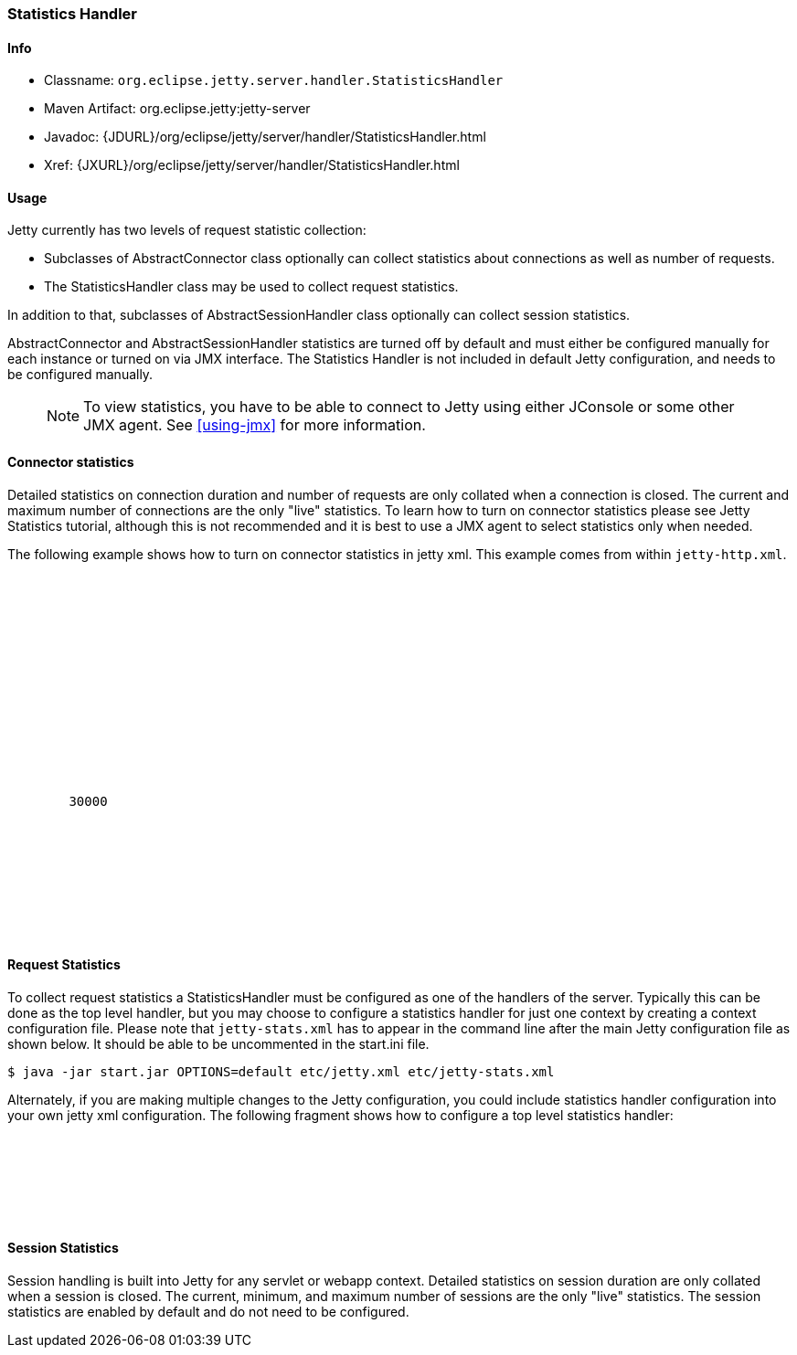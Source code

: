 //  ========================================================================
//  Copyright (c) 1995-2016 Mort Bay Consulting Pty. Ltd.
//  ========================================================================
//  All rights reserved. This program and the accompanying materials
//  are made available under the terms of the Eclipse Public License v1.0
//  and Apache License v2.0 which accompanies this distribution.
//
//      The Eclipse Public License is available at
//      http://www.eclipse.org/legal/epl-v10.html
//
//      The Apache License v2.0 is available at
//      http://www.opensource.org/licenses/apache2.0.php
//
//  You may elect to redistribute this code under either of these licenses.
//  ========================================================================

[[statistics-handler]]
=== Statistics Handler

[[statistics-handler-metadata]]
==== Info

* Classname: `org.eclipse.jetty.server.handler.StatisticsHandler`
* Maven Artifact: org.eclipse.jetty:jetty-server
* Javadoc:
{JDURL}/org/eclipse/jetty/server/handler/StatisticsHandler.html
* Xref: {JXURL}/org/eclipse/jetty/server/handler/StatisticsHandler.html

[[statistics-handler-usage]]
==== Usage

Jetty currently has two levels of request statistic collection:

* Subclasses of AbstractConnector class optionally can collect statistics about connections as well as number of requests.
* The StatisticsHandler class may be used to collect request statistics.

In addition to that, subclasses of AbstractSessionHandler class optionally can collect session statistics.

AbstractConnector and AbstractSessionHandler statistics are turned off by default and must either be configured manually for each instance or
turned on via JMX interface. 
The Statistics Handler is not included in default Jetty configuration, and needs to be configured manually.

_____
[NOTE]
To view statistics, you have to be able to connect to Jetty using either JConsole or some other JMX agent. See xref:using-jmx[] for more information.
_____

[[connector-statistics]]
==== Connector statistics

Detailed statistics on connection duration and number of requests are only collated when a connection is closed. 
The current and maximum number of connections are the only "live" statistics. 
To learn how to turn on connector statistics please see Jetty Statistics tutorial, although this is not recommended and it is best to use a JMX agent to select statistics only when needed.

The following example shows how to turn on connector statistics in jetty xml. 
This example comes from within `jetty-http.xml`.

[source, xml, subs="{sub-order}"]
----

  <Call name="addConnector">
    <Arg>
      <New class="org.eclipse.jetty.server.ServerConnector">
        <Arg name="server"><Ref refid="Server" /></Arg>
        <Arg name="factories">
          <Array type="org.eclipse.jetty.server.ConnectionFactory">
            <Item>
              <New class="org.eclipse.jetty.server.HttpConnectionFactory">
                <Arg name="config"><Ref refid="httpConfig" /></Arg>
              </New>
            </Item>
          </Array>
        </Arg>
        <Set name="host"><Property name="jetty.host" /></Set>
        <Set name="port"><Property name="jetty.http.port" default="8080" /></Set>
        <Set name="idleTimeout">30000</Set>
        <!-- Enable Connector Statistics -->
        <Call name="addBean">
          <Arg>
              <New id="ConnectorStatistics" class="org.eclipse.jetty.server.ConnectorStatistics"/>
          </Arg>
        </Call>
      </New>
    </Arg>
  </Call>

            
----

[[request-statistics]]
==== Request Statistics

To collect request statistics a StatisticsHandler must be configured as one of the handlers of the server. 
Typically this can be done as the top level handler, but you may choose to configure a statistics handler for just one context by creating a context configuration file. 
Please note that `jetty-stats.xml` has to appear in the command line after the main Jetty configuration file as shown below. 
It should be able to be uncommented in the start.ini file.

[source, screen, subs="{sub-order}"]
....
$ java -jar start.jar OPTIONS=default etc/jetty.xml etc/jetty-stats.xml
    
....

Alternately, if you are making multiple changes to the Jetty configuration, you could include statistics handler configuration into your own jetty xml configuration. 
The following fragment shows how to configure a top level statistics handler:

[source, xml, subs="{sub-order}"]
----

    <Get id="oldhandler" name="handler" />
  <Set name="handler">
    <New id="StatsHandler" class="org.eclipse.jetty.server.handler.StatisticsHandler">
      <Set name="handler"><Ref refid="oldhandler" /></Set>
    </New>
  </Set>

            
----

[[session-statistics]]
==== Session Statistics

Session handling is built into Jetty for any servlet or webapp context.
Detailed statistics on session duration are only collated when a session is closed. 
The current, minimum, and maximum number of sessions are the only "live" statistics. 
The session statistics are enabled by default and do not need to be configured.
